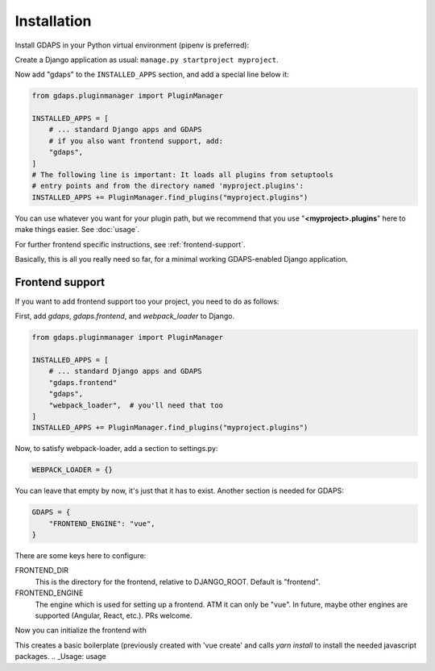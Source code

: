 Installation
============

Install GDAPS in your Python virtual environment (pipenv is preferred):

.. code-block::bash

    pipenv install gdaps
    # or: pip install gdaps


Create a Django application as usual: ``manage.py startproject myproject``.

Now add "gdaps" to the ``INSTALLED_APPS`` section, and add a special line below it:

.. code-block:: python

    from gdaps.pluginmanager import PluginManager

    INSTALLED_APPS = [
        # ... standard Django apps and GDAPS
        # if you also want frontend support, add:
        "gdaps",
    ]
    # The following line is important: It loads all plugins from setuptools
    # entry points and from the directory named 'myproject.plugins':
    INSTALLED_APPS += PluginManager.find_plugins("myproject.plugins")

You can use whatever you want for your plugin path, but we recommend that you use "**<myproject>.plugins**" here to make things easier. See :doc:`usage`.

For further frontend specific instructions, see :ref:`frontend-support`.

Basically, this is all you really need so far, for a minimal working
GDAPS-enabled Django application.

Frontend support
----------------

If you want to add frontend support too your project, you need to do as follows:

First, add *gdaps*, *gdaps.frontend*, and *webpack_loader* to Django.

.. code-block::bash

    pipenv install django-webpack-loader


.. code-block:: python

    from gdaps.pluginmanager import PluginManager

    INSTALLED_APPS = [
        # ... standard Django apps and GDAPS
        "gdaps.frontend"
        "gdaps",
        "webpack_loader",  # you'll need that too
    ]
    INSTALLED_APPS += PluginManager.find_plugins("myproject.plugins")

Now, to satisfy webpack-loader, add a section to settings.py:

.. code-block:: python

    WEBPACK_LOADER = {}

You can leave that empty by now, it's just that it has to exist. Another section is needed for GDAPS:

.. code-block:: python

    GDAPS = {
        "FRONTEND_ENGINE": "vue",
    }

There are some keys here to configure:

FRONTEND_DIR
    This is the directory for the frontend, relative to DJANGO_ROOT.
    Default is "frontend".

FRONTEND_ENGINE
    The engine which is used for setting up a frontend. ATM it can only be "vue". In future, maybe other engines are supported (Angular, React, etc.). PRs welcome.
Now you can initialize the frontend with

.. code-block::bash

    ./manage.py initfrontend

This creates a basic boilerplate (previously created with 'vue create' and calls *yarn install* to
install the needed javascript packages.
.. _Usage: usage
